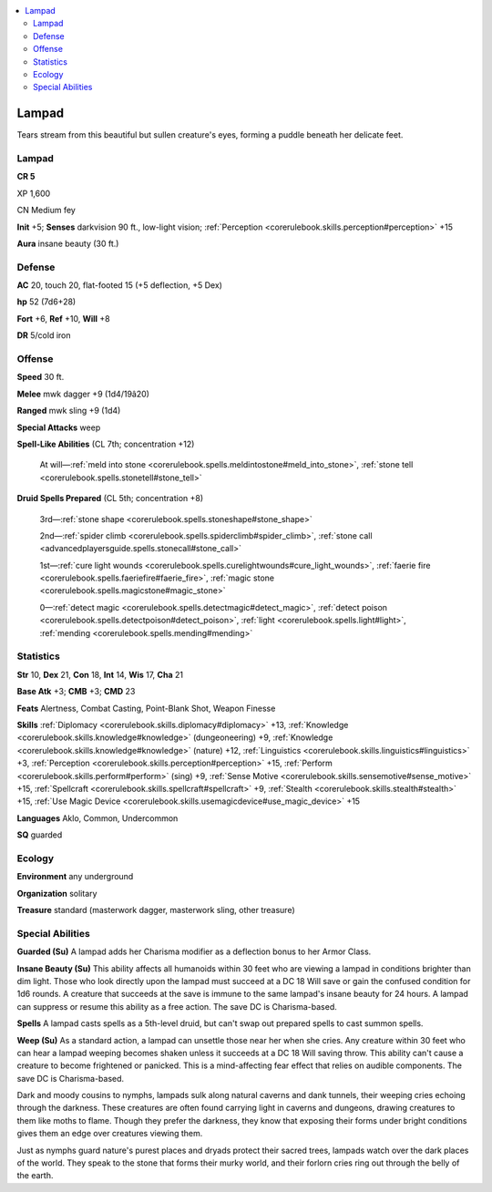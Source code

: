
.. _`bestiary4.lampad`:

.. contents:: \ 

.. _`bestiary4.lampad#lampad`:

Lampad
*******

Tears stream from this beautiful but sullen creature's eyes, forming a puddle beneath her delicate feet.

Lampad
=======

**CR 5** 

XP 1,600

CN Medium fey

\ **Init**\  +5; \ **Senses**\  darkvision 90 ft., low-light vision; :ref:`Perception <corerulebook.skills.perception#perception>`\  +15

\ **Aura**\  insane beauty (30 ft.)

.. _`bestiary4.lampad#defense`:

Defense
========

\ **AC**\  20, touch 20, flat-footed 15 (+5 deflection, +5 Dex)

\ **hp**\  52 (7d6+28)

\ **Fort**\  +6, \ **Ref**\  +10, \ **Will**\  +8

\ **DR**\  5/cold iron

.. _`bestiary4.lampad#offense`:

Offense
========

\ **Speed**\  30 ft.

\ **Melee**\  mwk dagger +9 (1d4/19â20)

\ **Ranged**\  mwk sling +9 (1d4)

\ **Special Attacks**\  weep

\ **Spell-Like Abilities**\  (CL 7th; concentration +12)

 At will—:ref:`meld into stone <corerulebook.spells.meldintostone#meld_into_stone>`\ , :ref:`stone tell <corerulebook.spells.stonetell#stone_tell>`

\ **Druid Spells Prepared**\  (CL 5th; concentration +8)

 3rd—:ref:`stone shape <corerulebook.spells.stoneshape#stone_shape>`

 2nd—:ref:`spider climb <corerulebook.spells.spiderclimb#spider_climb>`\ , :ref:`stone call <advancedplayersguide.spells.stonecall#stone_call>`

 1st—:ref:`cure light wounds <corerulebook.spells.curelightwounds#cure_light_wounds>`\ , :ref:`faerie fire <corerulebook.spells.faeriefire#faerie_fire>`\ , :ref:`magic stone <corerulebook.spells.magicstone#magic_stone>`

 0—:ref:`detect magic <corerulebook.spells.detectmagic#detect_magic>`\ , :ref:`detect poison <corerulebook.spells.detectpoison#detect_poison>`\ , :ref:`light <corerulebook.spells.light#light>`\ , :ref:`mending <corerulebook.spells.mending#mending>`

.. _`bestiary4.lampad#statistics`:

Statistics
===========

\ **Str**\  10, \ **Dex**\  21, \ **Con**\  18, \ **Int**\  14, \ **Wis**\  17, \ **Cha**\  21

\ **Base Atk**\  +3; \ **CMB**\  +3; \ **CMD**\  23

\ **Feats**\  Alertness, Combat Casting, Point-Blank Shot, Weapon Finesse

\ **Skills**\  :ref:`Diplomacy <corerulebook.skills.diplomacy#diplomacy>`\  +13, :ref:`Knowledge <corerulebook.skills.knowledge#knowledge>`\  (dungeoneering) +9, :ref:`Knowledge <corerulebook.skills.knowledge#knowledge>`\  (nature) +12, :ref:`Linguistics <corerulebook.skills.linguistics#linguistics>`\  +3, :ref:`Perception <corerulebook.skills.perception#perception>`\  +15, :ref:`Perform <corerulebook.skills.perform#perform>`\  (sing) +9, :ref:`Sense Motive <corerulebook.skills.sensemotive#sense_motive>`\  +15, :ref:`Spellcraft <corerulebook.skills.spellcraft#spellcraft>`\  +9, :ref:`Stealth <corerulebook.skills.stealth#stealth>`\  +15, :ref:`Use Magic Device <corerulebook.skills.usemagicdevice#use_magic_device>`\  +15

\ **Languages**\  Aklo, Common, Undercommon

\ **SQ**\  guarded

.. _`bestiary4.lampad#ecology`:

Ecology
========

\ **Environment**\  any underground

\ **Organization**\  solitary

\ **Treasure**\  standard (masterwork dagger, masterwork sling, other treasure)

.. _`bestiary4.lampad#special_abilities`:

Special Abilities
==================

\ **Guarded (Su)**\  A lampad adds her Charisma modifier as a deflection bonus to her Armor Class.

\ **Insane Beauty (Su)**\  This ability affects all humanoids within 30 feet who are viewing a lampad in conditions brighter than dim light. Those who look directly upon the lampad must succeed at a DC 18 Will save or gain the confused condition for 1d6 rounds. A creature that succeeds at the save is immune to the same lampad's insane beauty for 24 hours. A lampad can suppress or resume this ability as a free action. The save DC is Charisma-based.

\ **Spells**\  A lampad casts spells as a 5th-level druid, but can't swap out prepared spells to cast summon spells.

\ **Weep (Su)**\  As a standard action, a lampad can unsettle those near her when she cries. Any creature within 30 feet who can hear a lampad weeping becomes shaken unless it succeeds at a DC 18 Will saving throw. This ability can't cause a creature to become frightened or panicked. This is a mind-affecting fear effect that relies on audible components. The save DC is Charisma-based.

Dark and moody cousins to nymphs, lampads sulk along natural caverns and dank tunnels, their weeping cries echoing through the darkness. These creatures are often found carrying light in caverns and dungeons, drawing creatures to them like moths to flame. Though they prefer the darkness, they know that exposing their forms under bright conditions gives them an edge over creatures viewing them.

Just as nymphs guard nature's purest places and dryads protect their sacred trees, lampads watch over the dark places of the world. They speak to the stone that forms their murky world, and their forlorn cries ring out through the belly of the earth.
